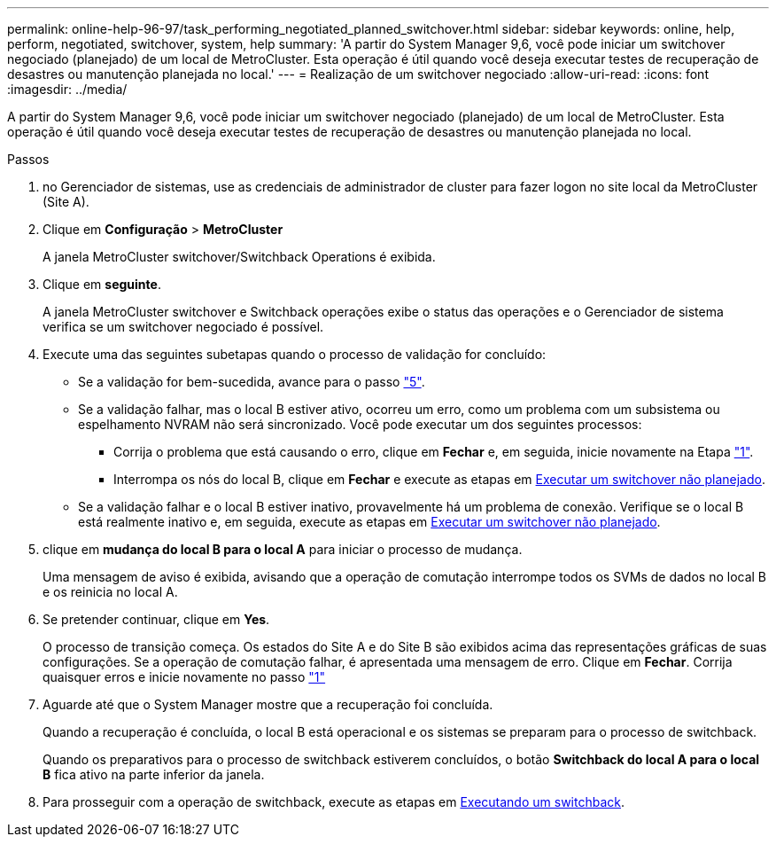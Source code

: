 ---
permalink: online-help-96-97/task_performing_negotiated_planned_switchover.html 
sidebar: sidebar 
keywords: online, help, perform, negotiated, switchover, system, help 
summary: 'A partir do System Manager 9,6, você pode iniciar um switchover negociado (planejado) de um local de MetroCluster. Esta operação é útil quando você deseja executar testes de recuperação de desastres ou manutenção planejada no local.' 
---
= Realização de um switchover negociado
:allow-uri-read: 
:icons: font
:imagesdir: ../media/


[role="lead"]
A partir do System Manager 9,6, você pode iniciar um switchover negociado (planejado) de um local de MetroCluster. Esta operação é útil quando você deseja executar testes de recuperação de desastres ou manutenção planejada no local.

.Passos
. [[step1]]no Gerenciador de sistemas, use as credenciais de administrador de cluster para fazer logon no site local da MetroCluster (Site A).
. Clique em *Configuração* > *MetroCluster*
+
A janela MetroCluster switchover/Switchback Operations é exibida.

. Clique em *seguinte*.
+
A janela MetroCluster switchover e Switchback operações exibe o status das operações e o Gerenciador de sistema verifica se um switchover negociado é possível.

. Execute uma das seguintes subetapas quando o processo de validação for concluído:
+
** Se a validação for bem-sucedida, avance para o passo link:#step5["5"].
** Se a validação falhar, mas o local B estiver ativo, ocorreu um erro, como um problema com um subsistema ou espelhamento NVRAM não será sincronizado. Você pode executar um dos seguintes processos:
+
*** Corrija o problema que está causando o erro, clique em *Fechar* e, em seguida, inicie novamente na Etapa link:#step1["1"].
*** Interrompa os nós do local B, clique em *Fechar* e execute as etapas em xref:task_performing_unplanned_switchover.adoc[Executar um switchover não planejado].


** Se a validação falhar e o local B estiver inativo, provavelmente há um problema de conexão. Verifique se o local B está realmente inativo e, em seguida, execute as etapas em xref:task_performing_unplanned_switchover.adoc[Executar um switchover não planejado].


. [[step5]]clique em *mudança do local B para o local A* para iniciar o processo de mudança.
+
Uma mensagem de aviso é exibida, avisando que a operação de comutação interrompe todos os SVMs de dados no local B e os reinicia no local A.

. Se pretender continuar, clique em *Yes*.
+
O processo de transição começa. Os estados do Site A e do Site B são exibidos acima das representações gráficas de suas configurações. Se a operação de comutação falhar, é apresentada uma mensagem de erro. Clique em *Fechar*. Corrija quaisquer erros e inicie novamente no passo link:#step1["1"]

. Aguarde até que o System Manager mostre que a recuperação foi concluída.
+
Quando a recuperação é concluída, o local B está operacional e os sistemas se preparam para o processo de switchback.

+
Quando os preparativos para o processo de switchback estiverem concluídos, o botão *Switchback do local A para o local B* fica ativo na parte inferior da janela.

. Para prosseguir com a operação de switchback, execute as etapas em xref:task_performing_switchback.adoc[Executando um switchback].


